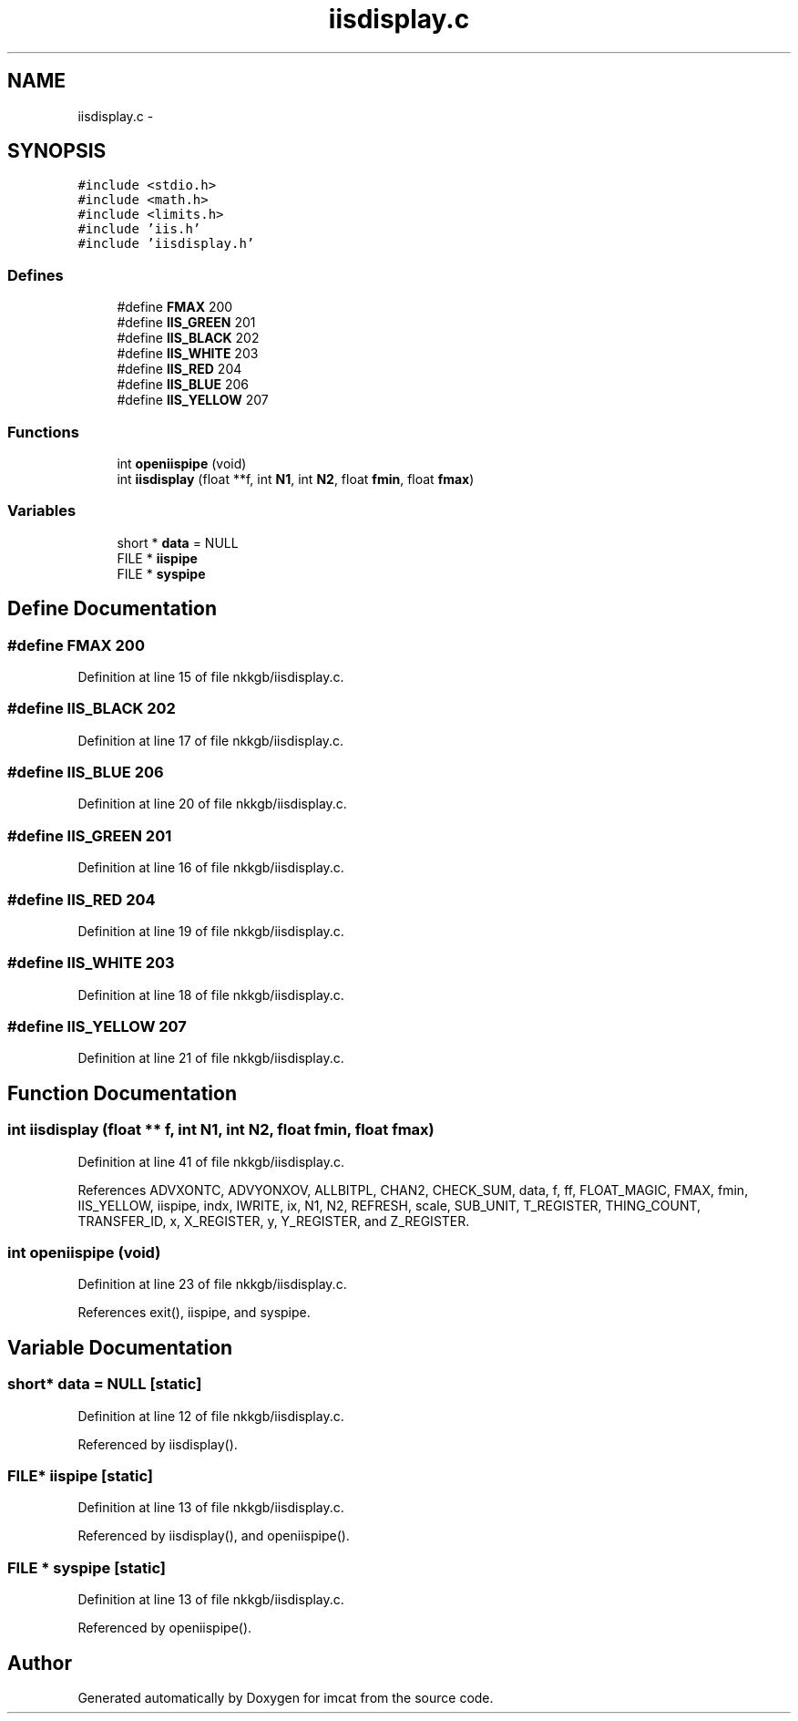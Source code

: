 .TH "iisdisplay.c" 3 "23 Dec 2003" "imcat" \" -*- nroff -*-
.ad l
.nh
.SH NAME
iisdisplay.c \- 
.SH SYNOPSIS
.br
.PP
\fC#include <stdio.h>\fP
.br
\fC#include <math.h>\fP
.br
\fC#include <limits.h>\fP
.br
\fC#include 'iis.h'\fP
.br
\fC#include 'iisdisplay.h'\fP
.br

.SS "Defines"

.in +1c
.ti -1c
.RI "#define \fBFMAX\fP   200"
.br
.ti -1c
.RI "#define \fBIIS_GREEN\fP   201"
.br
.ti -1c
.RI "#define \fBIIS_BLACK\fP   202"
.br
.ti -1c
.RI "#define \fBIIS_WHITE\fP   203"
.br
.ti -1c
.RI "#define \fBIIS_RED\fP   204"
.br
.ti -1c
.RI "#define \fBIIS_BLUE\fP   206"
.br
.ti -1c
.RI "#define \fBIIS_YELLOW\fP   207"
.br
.in -1c
.SS "Functions"

.in +1c
.ti -1c
.RI "int \fBopeniispipe\fP (void)"
.br
.ti -1c
.RI "int \fBiisdisplay\fP (float **f, int \fBN1\fP, int \fBN2\fP, float \fBfmin\fP, float \fBfmax\fP)"
.br
.in -1c
.SS "Variables"

.in +1c
.ti -1c
.RI "short * \fBdata\fP = NULL"
.br
.ti -1c
.RI "FILE * \fBiispipe\fP"
.br
.ti -1c
.RI "FILE * \fBsyspipe\fP"
.br
.in -1c
.SH "Define Documentation"
.PP 
.SS "#define FMAX   200"
.PP
Definition at line 15 of file nkkgb/iisdisplay.c.
.SS "#define IIS_BLACK   202"
.PP
Definition at line 17 of file nkkgb/iisdisplay.c.
.SS "#define IIS_BLUE   206"
.PP
Definition at line 20 of file nkkgb/iisdisplay.c.
.SS "#define IIS_GREEN   201"
.PP
Definition at line 16 of file nkkgb/iisdisplay.c.
.SS "#define IIS_RED   204"
.PP
Definition at line 19 of file nkkgb/iisdisplay.c.
.SS "#define IIS_WHITE   203"
.PP
Definition at line 18 of file nkkgb/iisdisplay.c.
.SS "#define IIS_YELLOW   207"
.PP
Definition at line 21 of file nkkgb/iisdisplay.c.
.SH "Function Documentation"
.PP 
.SS "int iisdisplay (float ** f, int N1, int N2, float fmin, float fmax)"
.PP
Definition at line 41 of file nkkgb/iisdisplay.c.
.PP
References ADVXONTC, ADVYONXOV, ALLBITPL, CHAN2, CHECK_SUM, data, f, ff, FLOAT_MAGIC, FMAX, fmin, IIS_YELLOW, iispipe, indx, IWRITE, ix, N1, N2, REFRESH, scale, SUB_UNIT, T_REGISTER, THING_COUNT, TRANSFER_ID, x, X_REGISTER, y, Y_REGISTER, and Z_REGISTER.
.SS "int openiispipe (void)"
.PP
Definition at line 23 of file nkkgb/iisdisplay.c.
.PP
References exit(), iispipe, and syspipe.
.SH "Variable Documentation"
.PP 
.SS "short* \fBdata\fP = NULL\fC [static]\fP"
.PP
Definition at line 12 of file nkkgb/iisdisplay.c.
.PP
Referenced by iisdisplay().
.SS "FILE* \fBiispipe\fP\fC [static]\fP"
.PP
Definition at line 13 of file nkkgb/iisdisplay.c.
.PP
Referenced by iisdisplay(), and openiispipe().
.SS "FILE * \fBsyspipe\fP\fC [static]\fP"
.PP
Definition at line 13 of file nkkgb/iisdisplay.c.
.PP
Referenced by openiispipe().
.SH "Author"
.PP 
Generated automatically by Doxygen for imcat from the source code.
